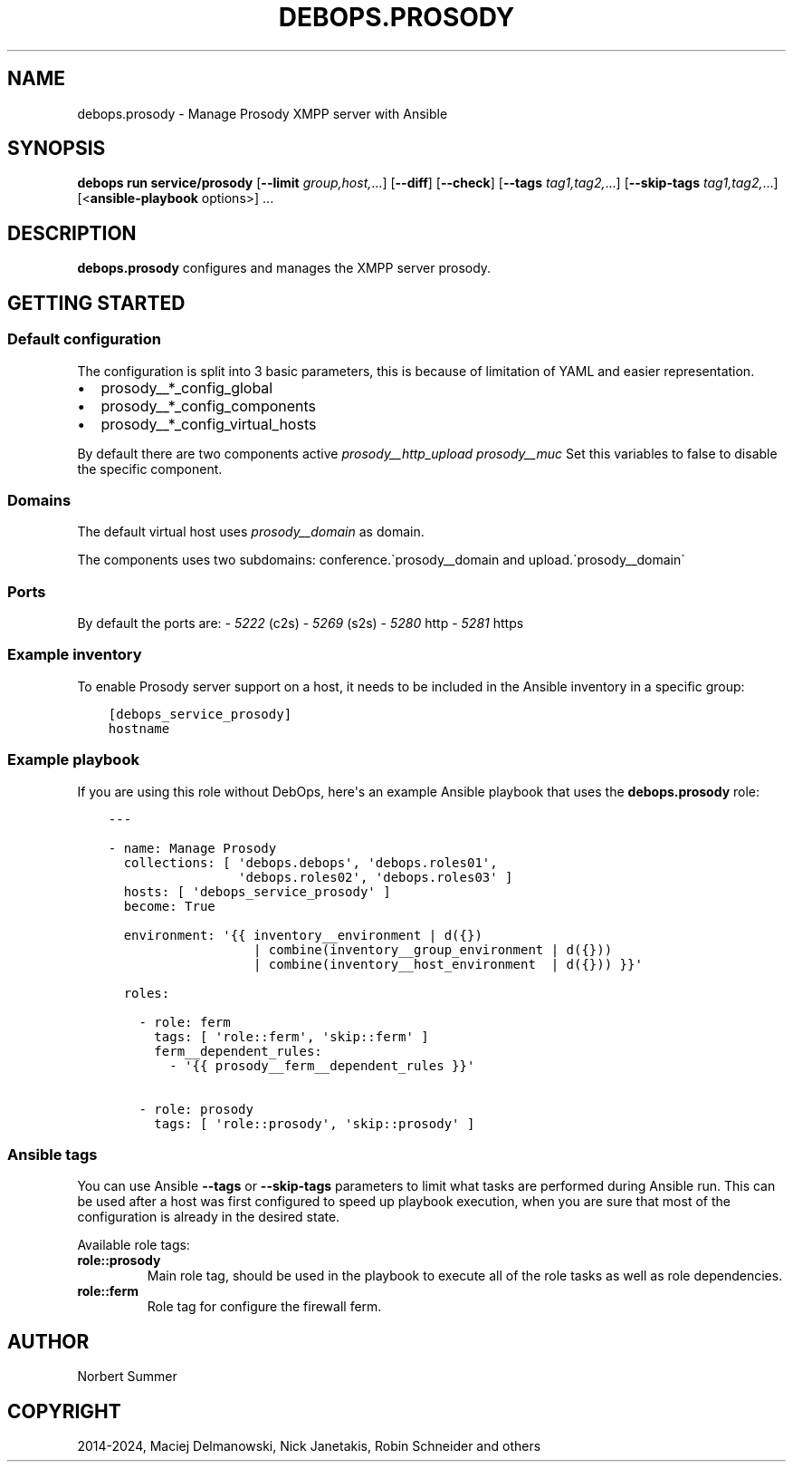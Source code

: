 .\" Man page generated from reStructuredText.
.
.
.nr rst2man-indent-level 0
.
.de1 rstReportMargin
\\$1 \\n[an-margin]
level \\n[rst2man-indent-level]
level margin: \\n[rst2man-indent\\n[rst2man-indent-level]]
-
\\n[rst2man-indent0]
\\n[rst2man-indent1]
\\n[rst2man-indent2]
..
.de1 INDENT
.\" .rstReportMargin pre:
. RS \\$1
. nr rst2man-indent\\n[rst2man-indent-level] \\n[an-margin]
. nr rst2man-indent-level +1
.\" .rstReportMargin post:
..
.de UNINDENT
. RE
.\" indent \\n[an-margin]
.\" old: \\n[rst2man-indent\\n[rst2man-indent-level]]
.nr rst2man-indent-level -1
.\" new: \\n[rst2man-indent\\n[rst2man-indent-level]]
.in \\n[rst2man-indent\\n[rst2man-indent-level]]u
..
.TH "DEBOPS.PROSODY" "5" "Sep 16, 2024" "v3.2.0" "DebOps"
.SH NAME
debops.prosody \- Manage Prosody XMPP server with Ansible
.SH SYNOPSIS
.sp
\fBdebops run service/prosody\fP [\fB\-\-limit\fP \fIgroup,host,\fP\&...] [\fB\-\-diff\fP] [\fB\-\-check\fP] [\fB\-\-tags\fP \fItag1,tag2,\fP\&...] [\fB\-\-skip\-tags\fP \fItag1,tag2,\fP\&...] [<\fBansible\-playbook\fP options>] ...
.SH DESCRIPTION
.sp
\fBdebops.prosody\fP configures and manages the XMPP server prosody.
.SH GETTING STARTED
.SS Default configuration
.sp
The configuration is split into 3 basic parameters,
this is because of limitation of YAML and easier representation.
.INDENT 0.0
.IP \(bu 2
prosody__*_config_global
.IP \(bu 2
prosody__*_config_components
.IP \(bu 2
prosody__*_config_virtual_hosts
.UNINDENT
.sp
By default there are two components active \fI\%prosody__http_upload\fP \fI\%prosody__muc\fP
Set this variables to false to disable the specific component.
.SS Domains
.sp
The default virtual host uses \fI\%prosody__domain\fP as domain.
.sp
The components uses two subdomains: conference.\(gaprosody__domain and upload.\(gaprosody__domain\(ga
.SS Ports
.sp
By default the ports are:
\- \fI5222\fP (c2s)
\- \fI5269\fP (s2s)
\- \fI5280\fP http
\- \fI5281\fP https
.SS Example inventory
.sp
To enable Prosody server support on a host, it needs to be included in the Ansible inventory in a specific group:
.INDENT 0.0
.INDENT 3.5
.sp
.nf
.ft C
[debops_service_prosody]
hostname
.ft P
.fi
.UNINDENT
.UNINDENT
.SS Example playbook
.sp
If you are using this role without DebOps, here\(aqs an example Ansible playbook
that uses the \fBdebops.prosody\fP role:
.INDENT 0.0
.INDENT 3.5
.sp
.nf
.ft C
\-\-\-

\- name: Manage Prosody
  collections: [ \(aqdebops.debops\(aq, \(aqdebops.roles01\(aq,
                 \(aqdebops.roles02\(aq, \(aqdebops.roles03\(aq ]
  hosts: [ \(aqdebops_service_prosody\(aq ]
  become: True

  environment: \(aq{{ inventory__environment | d({})
                   | combine(inventory__group_environment | d({}))
                   | combine(inventory__host_environment  | d({})) }}\(aq

  roles:

    \- role: ferm
      tags: [ \(aqrole::ferm\(aq, \(aqskip::ferm\(aq ]
      ferm__dependent_rules:
        \- \(aq{{ prosody__ferm__dependent_rules }}\(aq

    \- role: prosody
      tags: [ \(aqrole::prosody\(aq, \(aqskip::prosody\(aq ]

.ft P
.fi
.UNINDENT
.UNINDENT
.SS Ansible tags
.sp
You can use Ansible \fB\-\-tags\fP or \fB\-\-skip\-tags\fP parameters to limit what
tasks are performed during Ansible run. This can be used after a host was first
configured to speed up playbook execution, when you are sure that most of the
configuration is already in the desired state.
.sp
Available role tags:
.INDENT 0.0
.TP
.B \fBrole::prosody\fP
Main role tag, should be used in the playbook to execute all of the role
tasks as well as role dependencies.
.TP
.B \fBrole::ferm\fP
Role tag for configure the firewall ferm.
.UNINDENT
.SH AUTHOR
Norbert Summer
.SH COPYRIGHT
2014-2024, Maciej Delmanowski, Nick Janetakis, Robin Schneider and others
.\" Generated by docutils manpage writer.
.
